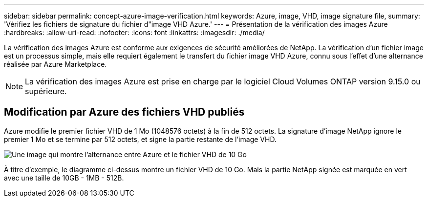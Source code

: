 ---
sidebar: sidebar 
permalink: concept-azure-image-verification.html 
keywords: Azure, image, VHD, image signature file, 
summary: 'Vérifiez les fichiers de signature du fichier d"image VHD Azure.' 
---
= Présentation de la vérification des images Azure
:hardbreaks:
:allow-uri-read: 
:nofooter: 
:icons: font
:linkattrs: 
:imagesdir: ./media/


[role="lead"]
La vérification des images Azure est conforme aux exigences de sécurité améliorées de NetApp. La vérification d'un fichier image est un processus simple, mais elle requiert également le transfert du fichier image VHD Azure, connu sous l'effet d'une alternance réalisée par Azure Marketplace.


NOTE: La vérification des images Azure est prise en charge par le logiciel Cloud Volumes ONTAP version 9.15.0 ou supérieure.



== Modification par Azure des fichiers VHD publiés

Azure modifie le premier fichier VHD de 1 Mo (1048576 octets) à la fin de 512 octets. La signature d'image NetApp ignore le premier 1 Mo et se termine par 512 octets, et signe la partie restante de l'image VHD.

image:screenshot_azure_vhd_10gb.png["Une image qui montre l'alternance entre Azure et le fichier VHD de 10 Go"]

À titre d'exemple, le diagramme ci-dessus montre un fichier VHD de 10 Go. Mais la partie NetApp signée est marquée en vert avec une taille de 10GB - 1MB - 512B.
